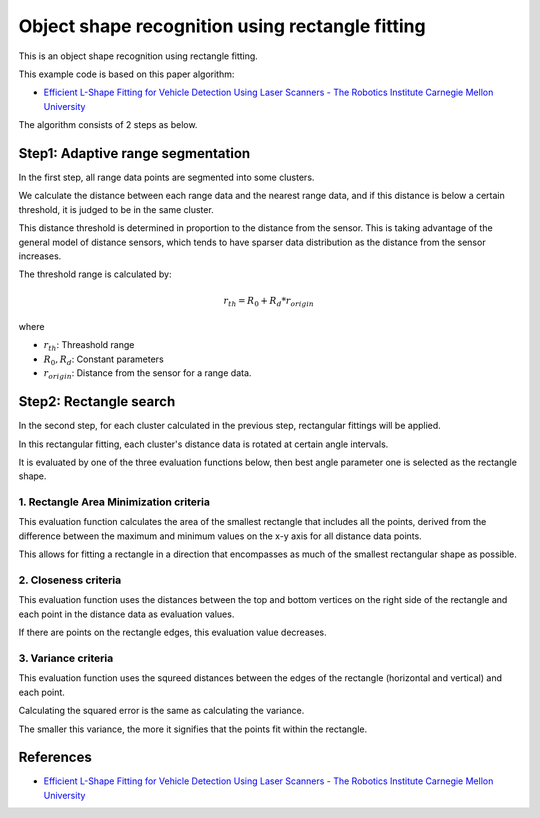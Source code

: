 Object shape recognition using rectangle fitting
------------------------------------------------

This is an object shape recognition using rectangle fitting.

.. image:: https://github.com/AtsushiSakai/PythonRoboticsGifs/raw/master/Mapping/rectangle_fitting/animation.gif

This example code is based on this paper algorithm:

- `Efficient L\-Shape Fitting for Vehicle Detection Using Laser Scanners \- The Robotics Institute Carnegie Mellon University <https://www.ri.cmu.edu/publications/efficient-l-shape-fitting-for-vehicle-detection-using-laser-scanners>`_

The algorithm consists of 2 steps as below.

Step1: Adaptive range segmentation
~~~~~~~~~~~~~~~~~~~~~~~~~~~~~~~~~~~~

In the first step, all range data points are segmented into some clusters.

We calculate the distance between each range data and the nearest range data, and if this distance is below a certain threshold, it is judged to be in the same cluster. 

This distance threshold is determined in proportion to the distance from the sensor. 
This is taking advantage of the general model of distance sensors, which tends to have sparser data distribution as the distance from the sensor increases.

The threshold range is calculated by:

.. math:: r_{th} = R_0 + R_d * r_{origin}

where

- :math:`r_{th}`: Threashold range
- :math:`R_0, R_d`: Constant parameters
- :math:`r_{origin}`: Distance from the sensor for a range data.

Step2: Rectangle search
~~~~~~~~~~~~~~~~~~~~~~~~~~

In the second step, for each cluster calculated in the previous step, rectangular fittings will be applied.

In this rectangular fitting, each cluster's distance data is rotated at certain angle intervals.

It is evaluated by one of the three evaluation functions below, then best angle parameter one is selected as the rectangle shape.

1. Rectangle Area Minimization criteria
=========================================

This evaluation function calculates the area of the smallest rectangle that includes all the points, derived from the difference between the maximum and minimum values on the x-y axis for all distance data points. 

This allows for fitting a rectangle in a direction that encompasses as much of the smallest rectangular shape as possible.


2. Closeness criteria
======================

This evaluation function uses the distances between the top and bottom vertices on the right side of the rectangle and each point in the distance data as evaluation values. 

If there are points on the rectangle edges, this evaluation value decreases.

3. Variance criteria
=======================

This evaluation function uses the squreed distances between the edges of the rectangle (horizontal and vertical) and each point. 

Calculating the squared error is the same as calculating the variance.

The smaller this variance, the more it signifies that the points fit within the rectangle.

References
~~~~~~~~~~

- `Efficient L\-Shape Fitting for Vehicle Detection Using Laser Scanners \- The Robotics Institute Carnegie Mellon University <https://www.ri.cmu.edu/publications/efficient-l-shape-fitting-for-vehicle-detection-using-laser-scanners>`_

